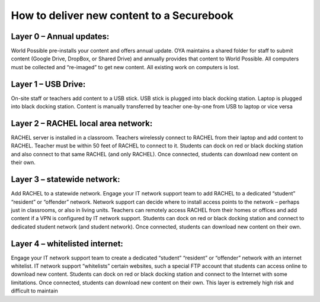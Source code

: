 .. _deliver_content_overview:

How to deliver new content to a Securebook
##########################################

Layer 0 – Annual updates:
=========================

World Possible pre-installs your content and offers annual update. OYA maintains a 
shared folder for staff to submit content (Google Drive, DropBox, or Shared Drive) 
and annually provides that content to World Possible. All computers must be 
collected and “re-imaged” to get new content. All existing work on computers is 
lost.

Layer 1 – USB Drive: 
====================

On-site staff or teachers add content to a USB stick. USB stick is plugged into black 
docking station. Laptop is plugged into black docking station. Content is manually 
transferred by teacher one-by-one from USB to laptop or vice versa

Layer 2 – RACHEL local area network:
====================================

RACHEL server is installed in a classroom. Teachers wirelessly connect to RACHEL 
from their laptop and add content to RACHEL. Teacher must be within 50 feet of 
RACHEL to connect to it.
Students can dock on red or black docking station and also connect to that same 
RACHEL (and only RACHEL). Once connected, students can download new content 
on their own.

Layer 3 – statewide network:
============================

Add RACHEL to a statewide network. Engage your IT network support team to add 
RACHEL to a dedicated “student” “resident” or “offender” network. Network support
can decide where to install access points to the network – perhaps just in 
classrooms, or also in living units. Teachers can remotely access RACHEL from their 
homes or offices and add content if a VPN is configured by IT network support.
Students can dock on red or black docking station and connect to dedicated student
network (and student network). Once connected, students can download new 
content on their own.

Layer 4 – whitelisted internet:
===============================

Engage your IT network support team to create a dedicated “student” “resident” or 
“offender” network with an internet whitelist. IT network support “whitelists” certain
websites, such a special FTP account that students can access online to download 
new content. 
Students can dock on red or black docking station and connect to the Internet with 
some limitations. Once connected, students can download new content on their 
own. This layer is extremely high risk and difficult to maintain